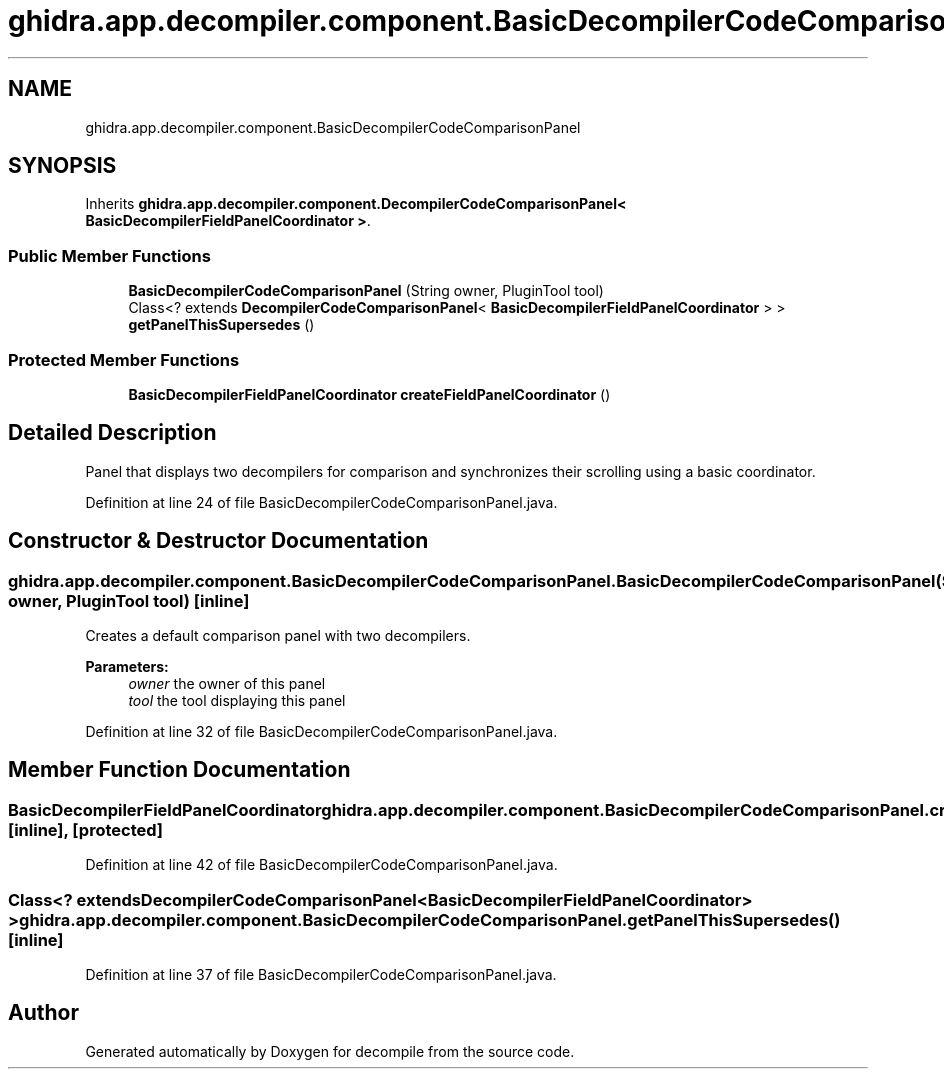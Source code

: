 .TH "ghidra.app.decompiler.component.BasicDecompilerCodeComparisonPanel" 3 "Sun Apr 14 2019" "decompile" \" -*- nroff -*-
.ad l
.nh
.SH NAME
ghidra.app.decompiler.component.BasicDecompilerCodeComparisonPanel
.SH SYNOPSIS
.br
.PP
.PP
Inherits \fBghidra\&.app\&.decompiler\&.component\&.DecompilerCodeComparisonPanel< BasicDecompilerFieldPanelCoordinator >\fP\&.
.SS "Public Member Functions"

.in +1c
.ti -1c
.RI "\fBBasicDecompilerCodeComparisonPanel\fP (String owner, PluginTool tool)"
.br
.ti -1c
.RI "Class<? extends \fBDecompilerCodeComparisonPanel\fP< \fBBasicDecompilerFieldPanelCoordinator\fP > > \fBgetPanelThisSupersedes\fP ()"
.br
.in -1c
.SS "Protected Member Functions"

.in +1c
.ti -1c
.RI "\fBBasicDecompilerFieldPanelCoordinator\fP \fBcreateFieldPanelCoordinator\fP ()"
.br
.in -1c
.SH "Detailed Description"
.PP 
Panel that displays two decompilers for comparison and synchronizes their scrolling using a basic coordinator\&. 
.PP
Definition at line 24 of file BasicDecompilerCodeComparisonPanel\&.java\&.
.SH "Constructor & Destructor Documentation"
.PP 
.SS "ghidra\&.app\&.decompiler\&.component\&.BasicDecompilerCodeComparisonPanel\&.BasicDecompilerCodeComparisonPanel (String owner, PluginTool tool)\fC [inline]\fP"
Creates a default comparison panel with two decompilers\&. 
.PP
\fBParameters:\fP
.RS 4
\fIowner\fP the owner of this panel 
.br
\fItool\fP the tool displaying this panel 
.RE
.PP

.PP
Definition at line 32 of file BasicDecompilerCodeComparisonPanel\&.java\&.
.SH "Member Function Documentation"
.PP 
.SS "\fBBasicDecompilerFieldPanelCoordinator\fP ghidra\&.app\&.decompiler\&.component\&.BasicDecompilerCodeComparisonPanel\&.createFieldPanelCoordinator ()\fC [inline]\fP, \fC [protected]\fP"

.PP
Definition at line 42 of file BasicDecompilerCodeComparisonPanel\&.java\&.
.SS "Class<? extends \fBDecompilerCodeComparisonPanel\fP<\fBBasicDecompilerFieldPanelCoordinator\fP> > ghidra\&.app\&.decompiler\&.component\&.BasicDecompilerCodeComparisonPanel\&.getPanelThisSupersedes ()\fC [inline]\fP"

.PP
Definition at line 37 of file BasicDecompilerCodeComparisonPanel\&.java\&.

.SH "Author"
.PP 
Generated automatically by Doxygen for decompile from the source code\&.
